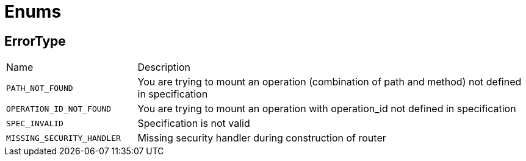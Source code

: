 = Enums

[[ErrorType]]
== ErrorType


[cols=">25%,75%"]
[frame="topbot"]
|===
^|Name | Description
|[[PATH_NOT_FOUND]]`PATH_NOT_FOUND`|
+++
You are trying to mount an operation (combination of path and method) not defined in specification
+++
|[[OPERATION_ID_NOT_FOUND]]`OPERATION_ID_NOT_FOUND`|
+++
You are trying to mount an operation with operation_id not defined in specification
+++
|[[SPEC_INVALID]]`SPEC_INVALID`|
+++
Specification is not valid
+++
|[[MISSING_SECURITY_HANDLER]]`MISSING_SECURITY_HANDLER`|
+++
Missing security handler during construction of router
+++
|===

